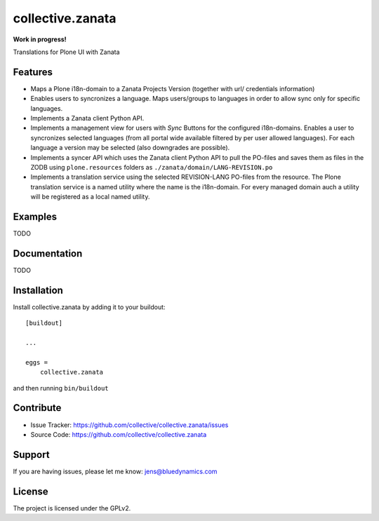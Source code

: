 .. This README is meant for consumption by humans and pypi. Pypi can render rst files so please do not use Sphinx features.
   If you want to learn more about writing documentation, please check out: http://docs.plone.org/about/documentation_styleguide.html
   This text does not appear on pypi or github. It is a comment.

=================
collective.zanata
=================

**Work in progress!**

Translations for Plone UI with Zanata

Features
--------

- Maps a Plone i18n-domain to a Zanata Projects Version (together with url/ credentials information)
- Enables users to syncronizes a language.
  Maps users/groups to languages in order to allow sync only for specific languages.
- Implements a Zanata client Python API.
- Implements a management view for users with *Sync* Buttons for the configured i18n-domains.
  Enables a user to syncronizes selected languages (from all portal wide available filtered by per user allowed languages).
  For each language a version may be selected (also downgrades are possible).
- Implements a syncer API which uses the Zanata client Python API to pull the PO-files and saves them as files in the ZODB using
  ``plone.resources`` folders as ``./zanata/domain/LANG-REVISION.po``
- Implements a translation service using the selected REVISION-LANG PO-files from the resource.
  The Plone translation service is a named utility where the name is the i18n-domain.
  For every managed domain auch a utility will be registered as a local named utility.


Examples
--------

TODO

Documentation
-------------

TODO


Installation
------------

Install collective.zanata by adding it to your buildout::

    [buildout]

    ...

    eggs =
        collective.zanata


and then running ``bin/buildout``


Contribute
----------

- Issue Tracker: https://github.com/collective/collective.zanata/issues
- Source Code: https://github.com/collective/collective.zanata


Support
-------

If you are having issues, please let me know: jens@bluedynamics.com


License
-------

The project is licensed under the GPLv2.
